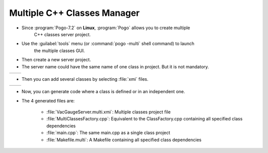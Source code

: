 Multiple C++ Classes Manager
----------------------------

* Since :program:`Pogo-7.2` on **Linux**, :program:`Pogo` allows you to create multiple
       C++ classes server project.
* Use the :guilabel:`tools` menu (or :command:`pogo -multi` shell command) to launch
    the multiple classes GUI.
* Then create a new server project.
* The server name could have the same name of one class in project. But it is not mandatory.

+-----------+-----------+
| |image0|  | |image1|  |
+-----------+-----------+



* Then you can add several classes by selecting :file:`xmi` files.

+----------+------------+
| |image2| | |image3|   |
+----------+------------+


* Now, you can generate code where a class is defined or in an independent one.

* The 4 generated files are:

    -  :file:`VacGaugeServer.multi.xmi`: Multiple classes project file
    -  :file:`MultiClassesFactory.cpp`: Equivalent to the ClassFactory.cpp containing all specified class dependencies
    -  :file:`main.cpp`: The same main.cpp as a single class project
    -  :file:`Makefile.multi`: A Makefile containing all specified class dependencies



.. |image0| image:: img/Multi-creation.png
                    :scale: 85 %
.. |image1| image:: img/Multi-creation-1.png
                    :scale: 85 %
.. |image2| image:: img/Multi-adding.png
                    :scale: 85 %
.. |image3| image:: img/Multi-tree.png
                    :scale: 85 %

